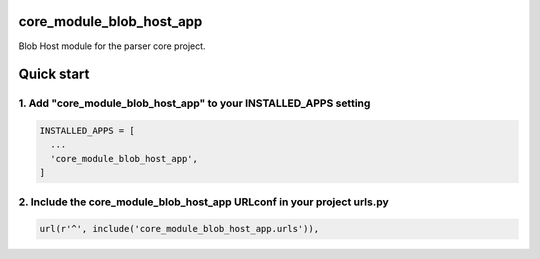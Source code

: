 core_module_blob_host_app
===========================

Blob Host module for the parser core project.

Quick start
===========

1. Add "core_module_blob_host_app" to your INSTALLED_APPS setting
----------------------------------------------------------

.. code:: python

    INSTALLED_APPS = [
      ...
      'core_module_blob_host_app',
    ]

2. Include the core_module_blob_host_app URLconf in your project urls.py
---------------------------------------------------------------------

.. code:: python

    url(r'^', include('core_module_blob_host_app.urls')),